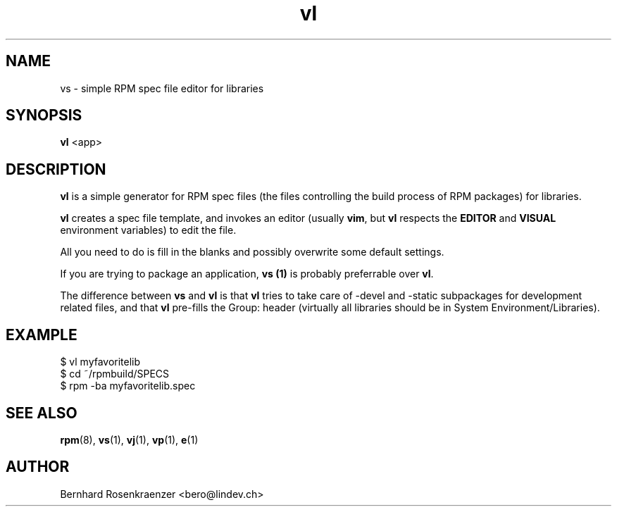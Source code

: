 .TH vl 1 "May 16, 2013" "OpenMandriva" "Developer Tools"
.SH NAME
vs \- simple RPM spec file editor for libraries
.SH SYNOPSIS
.br
.B vl
<app>
.SH DESCRIPTION
\fBvl\fR is a simple generator for RPM spec files (the files controlling the
build process of RPM packages) for libraries.
.PP
\fBvl\fR creates a spec file template, and invokes an editor (usually
\fBvim\fR, but \fBvl\fR respects the \fBEDITOR\fR and \fBVISUAL\fR environment
variables) to edit the file.
.PP
All you need to do is fill in the blanks and possibly overwrite some default
settings.
.PP
If you are trying to package an application, \fBvs (1)\fR is probably
preferrable over \fBvl\fR.
.PP
The difference between \fBvs\fR and \fBvl\fR is that \fBvl\fR tries to take
care of -devel and -static subpackages for development related files, and that
\fBvl\fR pre-fills the Group: header (virtually all libraries should be in
System Environment/Libraries).
.SH EXAMPLE
.SP
.NF
  $ vl myfavoritelib
.br
  $ cd ~/rpmbuild/SPECS
.br
  $ rpm -ba myfavoritelib.spec
.FI
.PD
.SH "SEE ALSO"
.BR rpm (8),
.BR vs (1),
.BR vj (1),
.BR vp (1),
.BR e (1)

.SH AUTHOR
.nf
Bernhard Rosenkraenzer <bero@lindev.ch>
.fi
